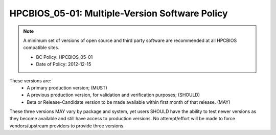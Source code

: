.. _HPCBIOS_05-01:

HPCBIOS_05-01: Multiple-Version Software Policy
===============================================

.. note::
  A minimum set of versions of open source and third party software are
  recommended at all HPCBIOS compatible sites.

  * BC Policy: HPCBIOS_05-01
  * Date of Policy: 2012-12-15

These versions are:
  * A primary production version; (MUST)
  * A previous production version, for validation and verification purposes; (SHOULD)
  * Beta or Release-Candidate version to be made available within first month of that release. (MAY)

These three versions MAY vary by package and system,
yet users SHOULD have the ability to test newer versions as they become available
and still have access to production versions.
No attempt/effort will be made to force vendors/upstream providers to provide three versions.

.. seealso::
  The primary concern of this policy is that, when a new production
  version of a package is being deployed at an HPC site it SHALL NOT
  disturb the existing userbase. It remains at site’s discretion to decide
  which version is the current default yet, it SHOULD still allow at least
  one previous production version to serve gracefully users who have
  incompatibilities with newer software and, also allow for testing in advance.
